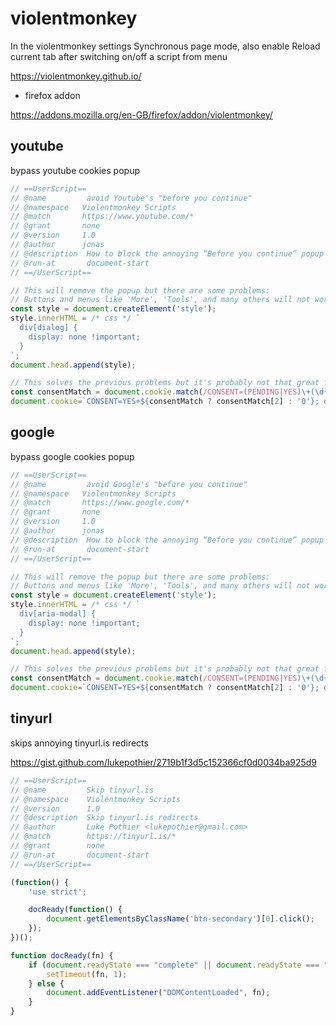 #+STARTUP: content
#+STARTUP: show2levels
#+STARTUP: hideblocks
* violentmonkey

In the violentmonkey settings Synchronous page mode,
also enable Reload current tab after switching on/off a script from menu

[[https://violentmonkey.github.io/]]

+ firefox addon

[[https://addons.mozilla.org/en-GB/firefox/addon/violentmonkey/]]

** youtube

bypass youtube cookies popup

#+begin_src javascript
// ==UserScript==
// @name         avoid Youtube's "before you continue"
// @namespace   Violentmonkey Scripts
// @match       https://www.youtube.com/*
// @grant       none
// @version     1.0
// @author      jonas
// @description  How to block the annoying “Before you continue” popup on Youtube?
// @run-at       document-start
// ==/UserScript==

// This will remove the popup but there are some problems:
// Buttons and menus like 'More', 'Tools', and many others will not work
const style = document.createElement('style');
style.innerHTML = /* css */ `
  div[dialog] {
    display: none !important;
  }
`;
document.head.append(style);

// This solves the previous problems but it's probably not that great for privacy
const consentMatch = document.cookie.match(/CONSENT=(PENDING|YES)\+(\d+)/);
document.cookie=`CONSENT=YES+${consentMatch ? consentMatch[2] : '0'}; domain=.youtube.com`;
#+end_src

** google

bypass google cookies popup

#+begin_src javascript
// ==UserScript==
// @name         avoid Google's "before you continue"
// @namespace   Violentmonkey Scripts
// @match       https://www.google.com/*
// @grant       none
// @version     1.0
// @author      jonas
// @description  How to block the annoying “Before you continue” popup on Google?
// @run-at       document-start
// ==/UserScript==

// This will remove the popup but there are some problems:
// Buttons and menus like 'More', 'Tools', and many others will not work
const style = document.createElement('style');
style.innerHTML = /* css */ `
  div[aria-modal] {
    display: none !important;
  }
`;
document.head.append(style);

// This solves the previous problems but it's probably not that great for privacy
const consentMatch = document.cookie.match(/CONSENT=(PENDING|YES)\+(\d+)/);
document.cookie=`CONSENT=YES+${consentMatch ? consentMatch[2] : '0'}; domain=.google.com`;
#+end_src

** tinyurl

skips annoying tinyurl.is redirects

[[https://gist.github.com/lukepothier/2719b1f3d5c152366cf0d0034ba925d9]]

#+begin_src javascript
// ==UserScript==
// @name         Skip tinyurl.is
// @namespace    Violentmonkey Scripts
// @version      1.0
// @description  Skip tinyurl.is redirects
// @author       Luke Pothier <lukepothier@gmail.com>
// @match        https://tinyurl.is/*
// @grant        none
// @run-at       document-start
// ==/UserScript==

(function() {
    'use strict';

    docReady(function() {
        document.getElementsByClassName('btn-secondary')[0].click();
    });
})();

function docReady(fn) {
    if (document.readyState === "complete" || document.readyState === "interactive") {
        setTimeout(fn, 1);
    } else {
        document.addEventListener("DOMContentLoaded", fn);
    }
}
#+end_src
